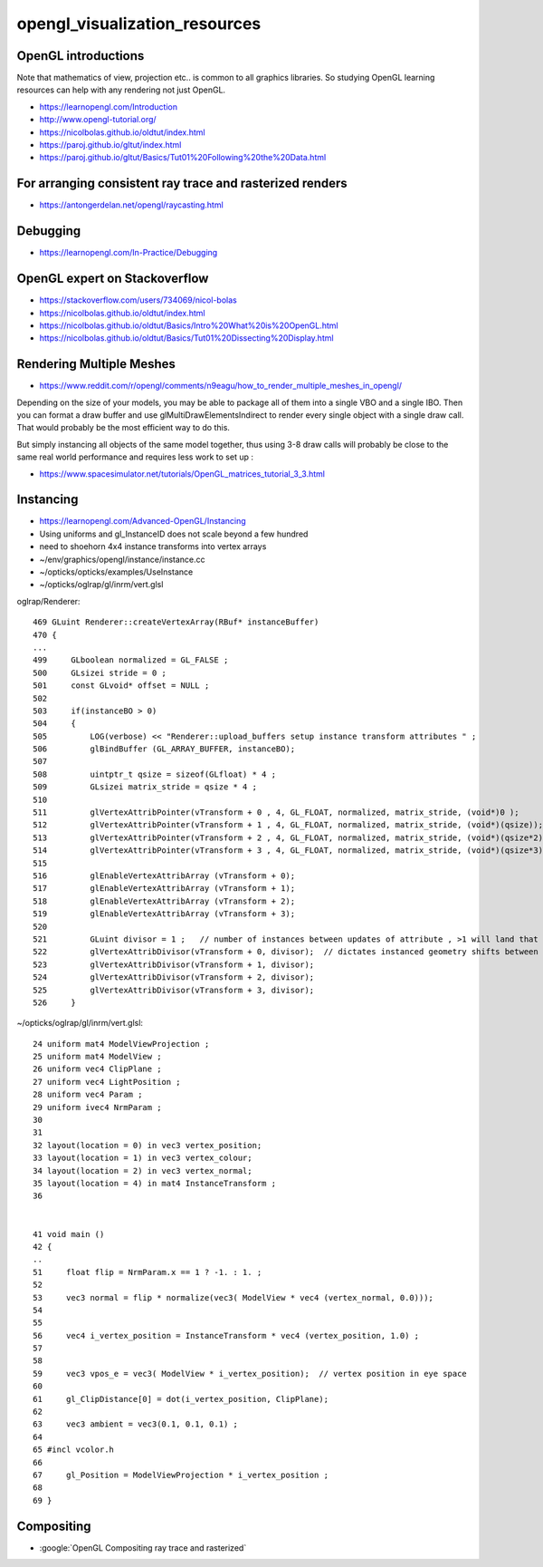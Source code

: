 opengl_visualization_resources
================================


OpenGL introductions
---------------------

Note that mathematics of view, projection etc.. is 
common to all graphics libraries. 
So studying OpenGL learning resources can help with any rendering 
not just OpenGL. 

* https://learnopengl.com/Introduction
* http://www.opengl-tutorial.org/


* https://nicolbolas.github.io/oldtut/index.html

* https://paroj.github.io/gltut/index.html
* https://paroj.github.io/gltut/Basics/Tut01%20Following%20the%20Data.html


For arranging consistent ray trace and rasterized renders
-----------------------------------------------------------

* https://antongerdelan.net/opengl/raycasting.html


Debugging
----------

* https://learnopengl.com/In-Practice/Debugging


OpenGL expert on Stackoverflow
---------------------------------

* https://stackoverflow.com/users/734069/nicol-bolas



* https://nicolbolas.github.io/oldtut/index.html

* https://nicolbolas.github.io/oldtut/Basics/Intro%20What%20is%20OpenGL.html

* https://nicolbolas.github.io/oldtut/Basics/Tut01%20Dissecting%20Display.html



Rendering Multiple Meshes
---------------------------

* https://www.reddit.com/r/opengl/comments/n9eagu/how_to_render_multiple_meshes_in_opengl/

Depending on the size of your models, you may be able to package all of them
into a single VBO and a single IBO. Then you can format a draw buffer and use
glMultiDrawElementsIndirect to render every single object with a single draw
call. That would probably be the most efficient way to do this.

But simply instancing all objects of the same model together, thus using 3-8
draw calls will probably be close to the same real world performance and
requires less work to set up :



* https://www.spacesimulator.net/tutorials/OpenGL_matrices_tutorial_3_3.html


Instancing
------------

* https://learnopengl.com/Advanced-OpenGL/Instancing


* Using uniforms and gl_InstanceID 
  does not scale beyond a few hundred

* need to shoehorn 4x4 instance transforms into vertex arrays



* ~/env/graphics/opengl/instance/instance.cc
* ~/opticks/opticks/examples/UseInstance

* ~/opticks/oglrap/gl/inrm/vert.glsl 



oglrap/Renderer::

     469 GLuint Renderer::createVertexArray(RBuf* instanceBuffer)
     470 {
     ...
     499     GLboolean normalized = GL_FALSE ;
     500     GLsizei stride = 0 ;
     501     const GLvoid* offset = NULL ;
     502 
     503     if(instanceBO > 0)
     504     {
     505         LOG(verbose) << "Renderer::upload_buffers setup instance transform attributes " ;
     506         glBindBuffer (GL_ARRAY_BUFFER, instanceBO);
     507 
     508         uintptr_t qsize = sizeof(GLfloat) * 4 ;
     509         GLsizei matrix_stride = qsize * 4 ;
     510 
     511         glVertexAttribPointer(vTransform + 0 , 4, GL_FLOAT, normalized, matrix_stride, (void*)0 );
     512         glVertexAttribPointer(vTransform + 1 , 4, GL_FLOAT, normalized, matrix_stride, (void*)(qsize));
     513         glVertexAttribPointer(vTransform + 2 , 4, GL_FLOAT, normalized, matrix_stride, (void*)(qsize*2));
     514         glVertexAttribPointer(vTransform + 3 , 4, GL_FLOAT, normalized, matrix_stride, (void*)(qsize*3));
     515 
     516         glEnableVertexAttribArray (vTransform + 0);
     517         glEnableVertexAttribArray (vTransform + 1);
     518         glEnableVertexAttribArray (vTransform + 2);
     519         glEnableVertexAttribArray (vTransform + 3);
     520 
     521         GLuint divisor = 1 ;   // number of instances between updates of attribute , >1 will land that many instances on to     p of each other
     522         glVertexAttribDivisor(vTransform + 0, divisor);  // dictates instanced geometry shifts between instances
     523         glVertexAttribDivisor(vTransform + 1, divisor);
     524         glVertexAttribDivisor(vTransform + 2, divisor);
     525         glVertexAttribDivisor(vTransform + 3, divisor);
     526     }



~/opticks/oglrap/gl/inrm/vert.glsl::

     24 uniform mat4 ModelViewProjection ;
     25 uniform mat4 ModelView ;
     26 uniform vec4 ClipPlane ;
     27 uniform vec4 LightPosition ; 
     28 uniform vec4 Param ;
     29 uniform ivec4 NrmParam ;
     30 
     31 
     32 layout(location = 0) in vec3 vertex_position;
     33 layout(location = 1) in vec3 vertex_colour;
     34 layout(location = 2) in vec3 vertex_normal;
     35 layout(location = 4) in mat4 InstanceTransform ;
     36 
        

     41 void main () 
     42 {
     ..
     51     float flip = NrmParam.x == 1 ? -1. : 1. ;
     52 
     53     vec3 normal = flip * normalize(vec3( ModelView * vec4 (vertex_normal, 0.0)));
     54 
     55 
     56     vec4 i_vertex_position = InstanceTransform * vec4 (vertex_position, 1.0) ;
     57 
     58 
     59     vec3 vpos_e = vec3( ModelView * i_vertex_position);  // vertex position in eye space
     60 
     61     gl_ClipDistance[0] = dot(i_vertex_position, ClipPlane);
     62 
     63     vec3 ambient = vec3(0.1, 0.1, 0.1) ;
     64 
     65 #incl vcolor.h
     66 
     67     gl_Position = ModelViewProjection * i_vertex_position ;
     68 
     69 }


Compositing
-------------

* :google:`OpenGL Compositing ray trace and rasterized`






